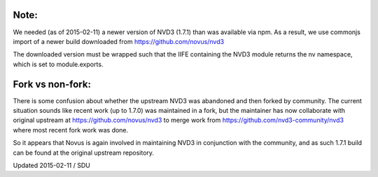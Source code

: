 Note:
-----

We needed (as of 2015-02-11) a newer version of NVD3 (1.7.1) than was
available via npm.  As a result, we use commonjs import of a newer build
downloaded from https://github.com/novus/nvd3

The downloaded version must be wrapped such that the IIFE containing the
NVD3 module returns the nv namespace, which is set to module.exports.

Fork vs non-fork:
-----------------

There is some confusion about whether the upstream NVD3 was abandoned and then
forked by community.  The current situation sounds like recent work (up to
1.7.0) was maintained in a fork, but the maintainer has now collaborate with
original upstream at https://github.com/novus/nvd3 to merge work from 
https://github.com/nvd3-community/nvd3 where most recent fork work was done.

So it appears that Novus is again involved in maintaining NVD3 in conjunction
with the community, and as such 1.7.1 build can be found at the original
upstream repository.

Updated 2015-02-11 / SDU

